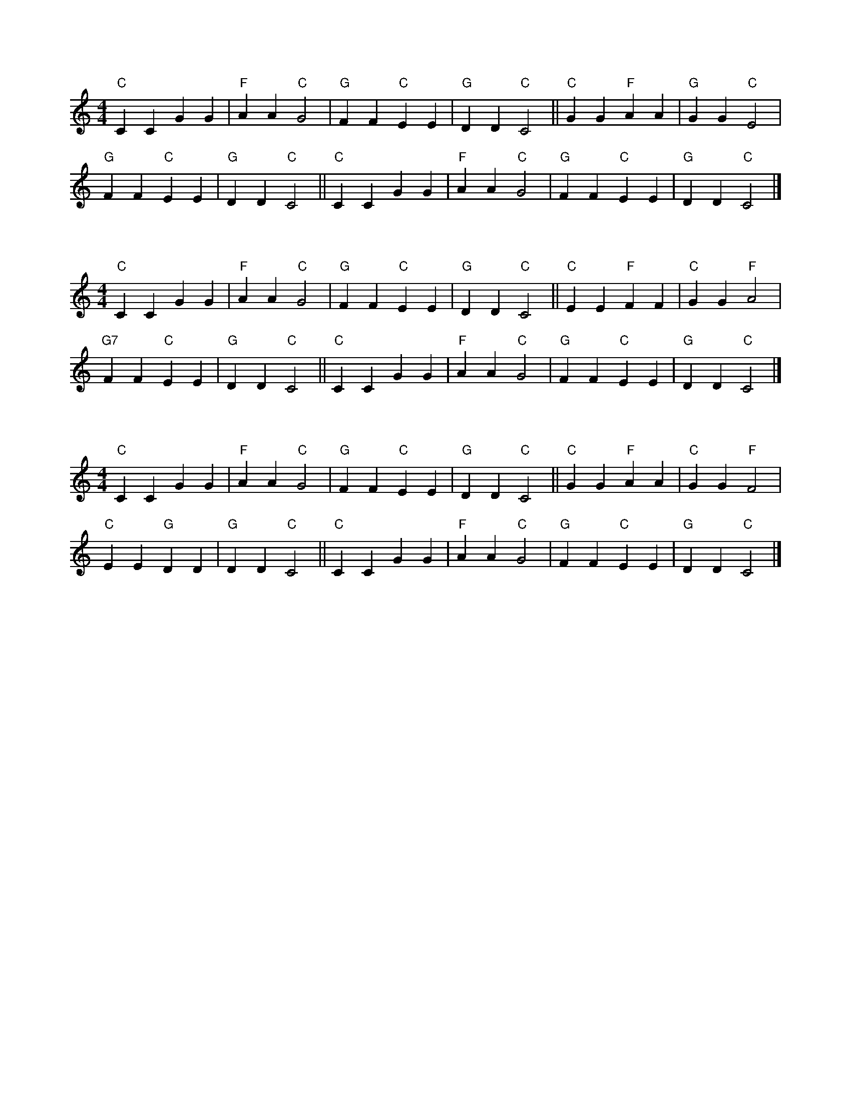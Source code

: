 X:1
L:1/4
M:4/4
K:C
"C" C C G G |"F" A A"C" G2 |"G" F F"C" E E |"G" D D"C" C2 ||"C" G G"F" A A |"G" G G"C" E2 | 
"G" F F"C" E E |"G" D D"C" C2 ||"C" C C G G |"F" A A"C" G2 |"G" F F"C" E E |"G" D D"C" C2 |]

X:2
L:1/4
M:4/4
K:C
"C" C C G G |"F" A A"C" G2 |"G" F F"C" E E |"G" D D"C" C2 ||"C" E E"F" F F |"C" G G"F" A2 | 
"G7" F F"C" E E |"G" D D"C" C2 ||"C" C C G G |"F" A A"C" G2 |"G" F F"C" E E |"G" D D"C" C2 |]

X:3
L:1/4
M:4/4
K:C
"C" C C G G |"F" A A"C" G2 |"G" F F"C" E E |"G" D D"C" C2 ||"C" G G"F" A A |"C" G G"F" F2 | 
"C" E E"G" D D |"G" D D"C" C2 ||"C" C C G G |"F" A A"C" G2 |"G" F F"C" E E |"G" D D"C" C2 |]

